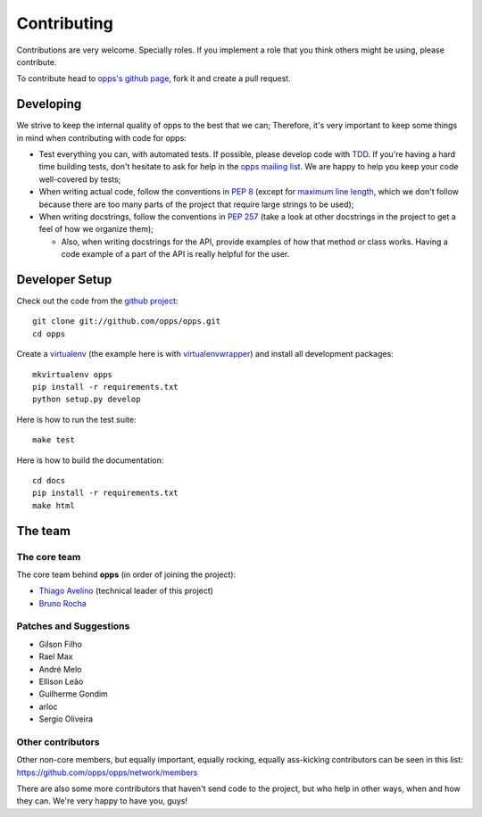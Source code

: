Contributing
============

Contributions are very welcome. Specially roles. If you implement a role that you think others might be using, please contribute.

To contribute head to `opps's github page <https://github.com/opps/opps>`_, fork it and create a pull request.


Developing
----------

We strive to keep the internal quality of opps to the best that we can;
Therefore, it's very important to keep some things in mind when contributing with code for opps:

* Test everything you can, with automated tests. If possible, please develop code with `TDD <http://en.wikipedia.org/wiki/Test-driven_development>`_.
  If you're having a hard time building tests, don't hesitate to ask for help in the `opps mailing list <http://groups.google.com/group/opps-developers>`_.
  We are happy to help you keep your code well-covered by tests;

* When writing actual code, follow the conventions in `PEP 8 <http://www.python.org/dev/peps/pep-0008/>`_
  (except for `maximum line length <http://www.python.org/dev/peps/pep-0008/#maximum-line-length>`_,
  which we don't follow because there are too many parts of the project that require large strings to be used);

* When writing docstrings, follow the conventions in `PEP 257 <http://www.python.org/dev/peps/pep-0257/>`_
  (take a look at other docstrings in the project to get a feel of how we organize them);

  - Also, when writing docstrings for the API, provide examples of how that method or class works.
    Having a code example of a part of the API is really helpful for the user.


Developer Setup
---------------

Check out the code from the `github project`_::

    git clone git://github.com/opps/opps.git
    cd opps

Create a `virtualenv`_ (the example here is with `virtualenvwrapper`_) and install all development packages::

    mkvirtualenv opps
    pip install -r requirements.txt
    python setup.py develop

Here is how to run the test suite::

    make test

Here is how to build the documentation::

    cd docs
    pip install -r requirements.txt
    make html


The team
--------

The core team
*************

The core team behind **opps** (in order of joining the project):

* `Thiago Avelino <https://github.com/avelino>`_ (technical leader of this project)
* `Bruno Rocha <https://github.com/rochacbruno>`_

Patches and Suggestions
***********************

* Gilson Filho
* Rael Max
* André Melo
* Ellison Leão
* Guilherme Gondim
* arloc
* Sergio Oliveira


Other contributors
******************

Other non-core members, but equally important, equally rocking, equally ass-kicking contributors can be seen in this list:
https://github.com/opps/opps/network/members

There are also some more contributors that haven't send code to the project, but who help in other ways, when and how they can.
We're very happy to have you, guys!


.. _`github project`: https://github.com/opps/opps
.. _virtualenv: http://www.virtualenv.org/
.. _virtualenvwrapper: http://virtualenvwrapper.readthedocs.org/
